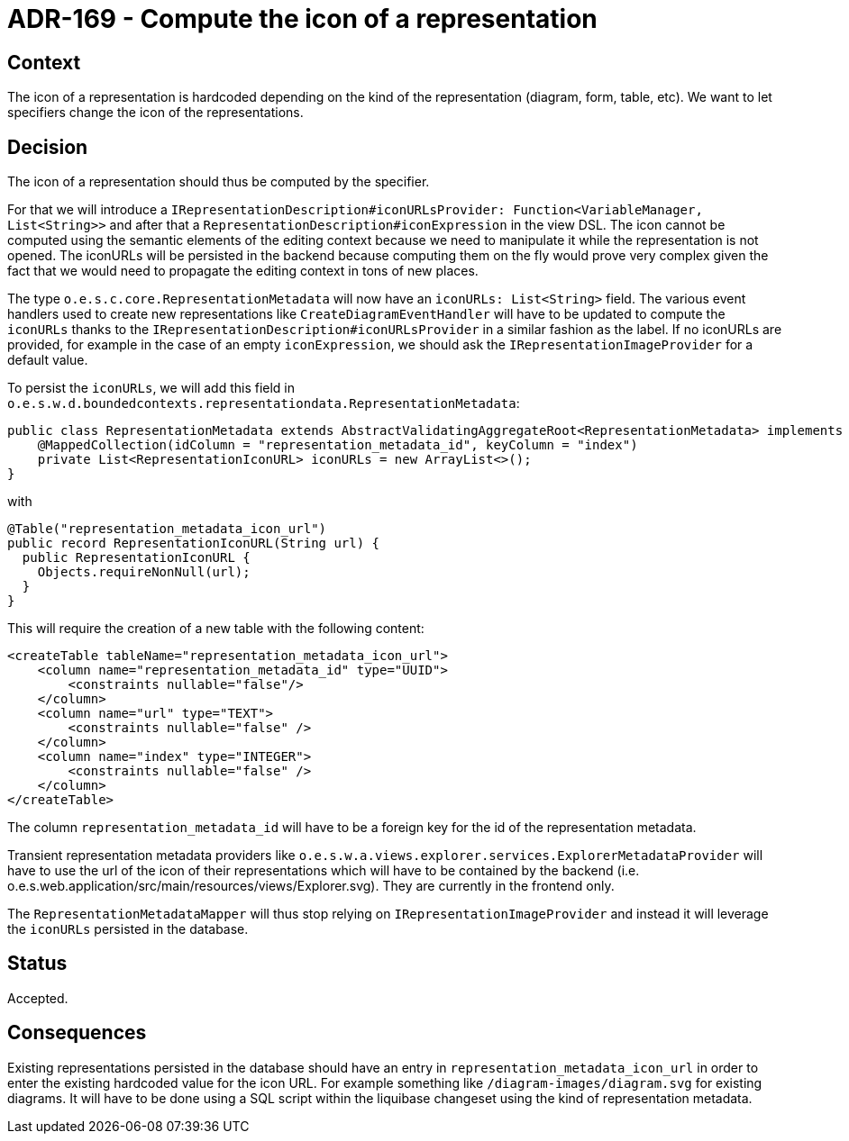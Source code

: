 = ADR-169 - Compute the icon of a representation

== Context

The icon of a representation is hardcoded depending on the kind of the representation (diagram, form, table, etc).
We want to let specifiers change the icon of the representations.


== Decision

The icon of a representation should thus be computed by the specifier.

For that we will introduce a `IRepresentationDescription#iconURLsProvider: Function<VariableManager, List<String>>` and after that a `RepresentationDescription#iconExpression` in the view DSL.
The icon cannot be computed using the semantic elements of the editing context because we need to manipulate it while the representation is not opened.
The iconURLs will be persisted in the backend because computing them on the fly would prove very complex given the fact that we would need to propagate the editing context in tons of new places.

The type `o.e.s.c.core.RepresentationMetadata` will now have an `iconURLs: List<String>` field.
The various event handlers used to create new representations like `CreateDiagramEventHandler` will have to be updated to compute the `iconURLs` thanks to the `IRepresentationDescription#iconURLsProvider` in a similar fashion as the label.
If no iconURLs are provided, for example in the case of an empty `iconExpression`, we should ask the `IRepresentationImageProvider` for a default value.

To persist the `iconURLs`, we will add this field in `o.e.s.w.d.boundedcontexts.representationdata.RepresentationMetadata`:

```
public class RepresentationMetadata extends AbstractValidatingAggregateRoot<RepresentationMetadata> implements Persistable<UUID> {
    @MappedCollection(idColumn = "representation_metadata_id", keyColumn = "index")
    private List<RepresentationIconURL> iconURLs = new ArrayList<>();
}
```

with

```
@Table("representation_metadata_icon_url")
public record RepresentationIconURL(String url) {
  public RepresentationIconURL {
    Objects.requireNonNull(url);
  }
}
```

This will require the creation of a new table with the following content:

```
<createTable tableName="representation_metadata_icon_url">
    <column name="representation_metadata_id" type="UUID">
        <constraints nullable="false"/>
    </column>
    <column name="url" type="TEXT">
        <constraints nullable="false" />
    </column>
    <column name="index" type="INTEGER">
        <constraints nullable="false" />
    </column>
</createTable>
```

The column `representation_metadata_id` will have to be a foreign key for the id of the representation metadata.

Transient representation metadata providers like `o.e.s.w.a.views.explorer.services.ExplorerMetadataProvider` will have to use the url of the icon of their representations which will have to be contained by the backend (i.e. o.e.s.web.application/src/main/resources/views/Explorer.svg).
They are currently in the frontend only.

The `RepresentationMetadataMapper` will thus stop relying on `IRepresentationImageProvider` and instead it will leverage the `iconURLs` persisted in the database.

== Status

Accepted.

== Consequences

Existing representations persisted in the database should have an entry in `representation_metadata_icon_url` in order to enter the existing hardcoded value for the icon URL.
For example something like `/diagram-images/diagram.svg` for existing diagrams.
It will have to be done using a SQL script within the liquibase changeset using the kind of representation metadata.